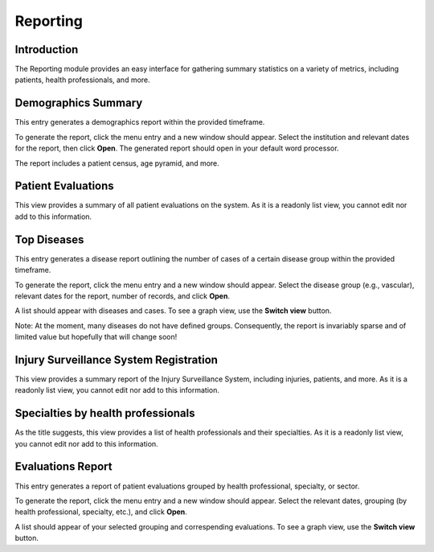 .. _modulesindetail-reporting:reporting:

Reporting
=========

.. _modulesindetail-reporting:reporting-introduction:

Introduction
------------

The Reporting module provides an easy interface for gathering summary statistics on a variety of metrics, including patients, health professionals, and more.

.. _modulesindetail-reporting:reporting-demographics_summary:

Demographics Summary
--------------------

This entry generates a demographics report within the provided timeframe. 

To generate the report, click the menu entry and a new window should appear. Select the institution and relevant dates for the report, then click **Open**. The generated report should open in your default word processor. 

The report includes a patient census, age pyramid, and more.

.. _modulesindetail-reporting:reporting-patient_evaluations:

Patient Evaluations
-------------------

This view provides a summary of all patient evaluations on the system. As it is a readonly list view, you cannot edit nor add to this information.

.. _modulesindetail-reporting:reporting-top_diseases:

Top Diseases
------------

This entry generates a disease report outlining the number of cases of a certain disease group within the provided timeframe.

To generate the report, click the menu entry and a new window should appear. Select the disease group (e.g., vascular), relevant dates for the report, number of records, and click **Open**.

A list should appear with diseases and cases. To see a graph view, use the **Switch view** button.

Note: At the moment, many diseases do not have defined groups. Consequently, the report is invariably sparse and of limited value but hopefully that will change soon!

.. _modulesindetail-reporting:reporting-injury_surveillance_system_registration:

Injury Surveillance System Registration
---------------------------------------

This view provides a summary report of the Injury Surveillance System, including injuries, patients, and more. As it is a readonly list view, you cannot edit nor add to this information.

.. _modulesindetail-reporting:reporting-specialties_by_health_professionals:

Specialties by health professionals
-----------------------------------

As the title suggests, this view provides a list of health professionals and their specialties. As it is a readonly list view, you cannot edit nor add to this information.

.. _modulesindetail-reporting:reporting-evaluations_report:

Evaluations Report
------------------

This entry generates a report of patient evaluations grouped by health professional, specialty, or sector.

To generate the report, click the menu entry and a new window should appear. Select the relevant dates, grouping (by health professional, specialty, etc.), and click **Open**.

A list should appear of your selected grouping and correspending evaluations. To see a graph view, use the **Switch view** button.